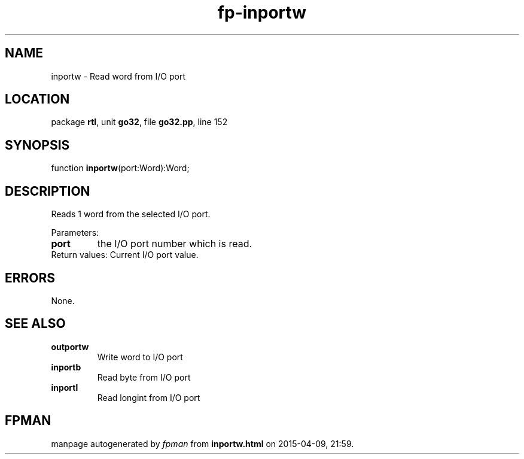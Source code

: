 .\" file autogenerated by fpman
.TH "fp-inportw" 3 "2014-03-14" "fpman" "Free Pascal Programmer's Manual"
.SH NAME
inportw - Read word from I/O port
.SH LOCATION
package \fBrtl\fR, unit \fBgo32\fR, file \fBgo32.pp\fR, line 152
.SH SYNOPSIS
function \fBinportw\fR(port:Word):Word;
.SH DESCRIPTION
Reads 1 word from the selected I/O port.

Parameters:

.TP
.B port
the I/O port number which is read.
.TP 0
Return values: Current I/O port value.


.SH ERRORS
None.


.SH SEE ALSO
.TP
.B outportw
Write word to I/O port
.TP
.B inportb
Read byte from I/O port
.TP
.B inportl
Read longint from I/O port

.SH FPMAN
manpage autogenerated by \fIfpman\fR from \fBinportw.html\fR on 2015-04-09, 21:59.


